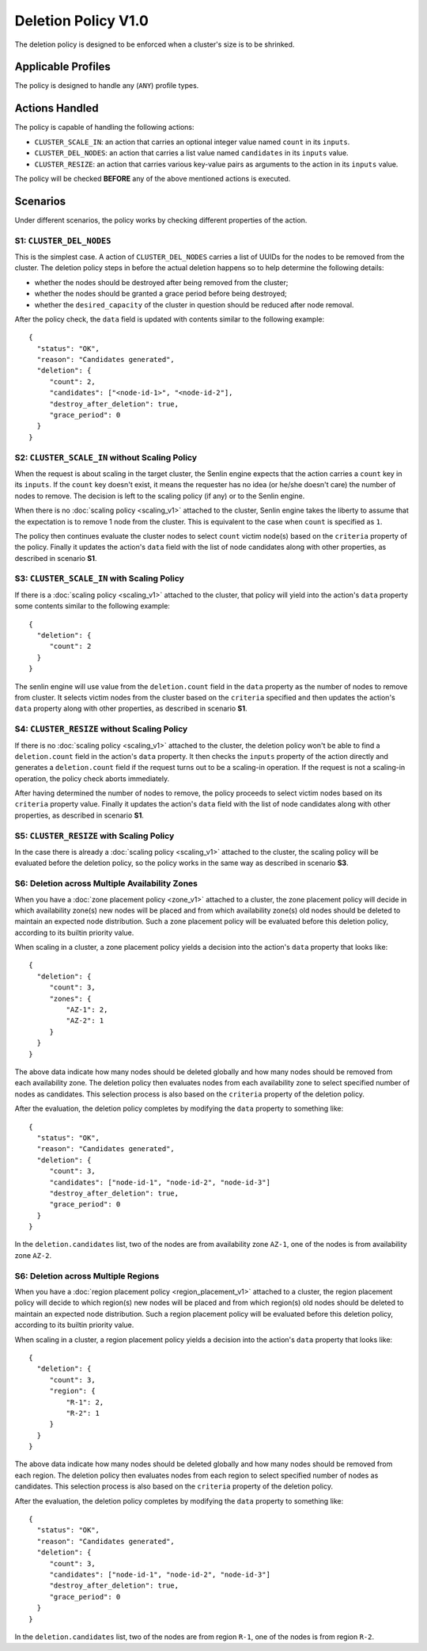 ..
  Licensed under the Apache License, Version 2.0 (the "License"); you may
  not use this file except in compliance with the License. You may obtain
  a copy of the License at

          http://www.apache.org/licenses/LICENSE-2.0

  Unless required by applicable law or agreed to in writing, software
  distributed under the License is distributed on an "AS IS" BASIS, WITHOUT
  WARRANTIES OR CONDITIONS OF ANY KIND, either express or implied. See the
  License for the specific language governing permissions and limitations
  under the License.


====================
Deletion Policy V1.0
====================

The deletion policy is designed to be enforced when a cluster's size is to be
shrinked.


Applicable Profiles
~~~~~~~~~~~~~~~~~~~

The policy is designed to handle any (``ANY``) profile types.


Actions Handled
~~~~~~~~~~~~~~~

The policy is capable of handling the following actions:

- ``CLUSTER_SCALE_IN``: an action that carries an optional integer value named
  ``count`` in its ``inputs``.

- ``CLUSTER_DEL_NODES``: an action that carries a list value named
  ``candidates`` in its ``inputs`` value.

- ``CLUSTER_RESIZE``: an action that carries various key-value pairs as
  arguments to the action in its ``inputs`` value.

The policy will be checked **BEFORE** any of the above mentioned actions is
executed.


Scenarios
~~~~~~~~~

Under different scenarios, the policy works by checking different properties
of the action.


S1: ``CLUSTER_DEL_NODES``
-------------------------

This is the simplest case. A action of ``CLUSTER_DEL_NODES`` carries a list of
UUIDs for the nodes to be removed from the cluster. The deletion policy steps
in before the actual deletion happens so to help determine the following
details:

- whether the nodes should be destroyed after being removed from the cluster;
- whether the nodes should be granted a grace period before being destroyed;
- whether the ``desired_capacity`` of the cluster in question should be
  reduced after node removal.

After the policy check, the ``data`` field is updated with contents similar to
the following example: 

::

  {
    "status": "OK",
    "reason": "Candidates generated",
    "deletion": {
       "count": 2,
       "candidates": ["<node-id-1>", "<node-id-2"],
       "destroy_after_deletion": true,
       "grace_period": 0
    }
  }


S2: ``CLUSTER_SCALE_IN`` without Scaling Policy
-----------------------------------------------

When the request is about scaling in the target cluster, the Senlin engine
expects that the action carries a ``count`` key in its ``inputs``. If the
``count`` key doesn't exist, it means the requester has no idea (or he/she
doesn't care) the number of nodes to remove. The decision is left to the
scaling policy (if any) or to the Senlin engine.

When there is no :doc:`scaling policy <scaling_v1>` attached to the cluster,
Senlin engine takes the liberty to assume that the expectation is to remove
1 node from the cluster. This is equivalent to the case when ``count`` is
specified as ``1``.

The policy then continues evaluate the cluster nodes to select ``count``
victim node(s) based on the ``criteria`` property of the policy. Finally it
updates the action's ``data`` field with the list of node candidates along
with other properties, as described in scenario **S1**.


S3: ``CLUSTER_SCALE_IN`` with Scaling Policy
--------------------------------------------

If there is a :doc:`scaling policy <scaling_v1>` attached to the cluster, that
policy will yield into the action's ``data`` property some contents similar to
the following example:

::

  {
    "deletion": {
       "count": 2
    }
  }

The senlin engine will use value from the ``deletion.count`` field in the
``data`` property as the number of nodes to remove from cluster. It selects
victim nodes from the cluster based on the ``criteria`` specified and then
updates the action's ``data`` property along with other properties, as
described in scenario **S1**.


S4: ``CLUSTER_RESIZE`` without Scaling Policy
---------------------------------------------

If there is no :doc:`scaling policy <scaling_v1>` attached to the cluster,
the deletion policy won't be able to find a ``deletion.count`` field in the
action's ``data`` property. It then checks the ``inputs`` property of the
action directly and generates a ``deletion.count`` field if the request turns
out to be a scaling-in operation. If the request is not a scaling-in
operation, the policy check aborts immediately.

After having determined the number of nodes to remove, the policy proceeds to
select victim nodes based on its ``criteria`` property value.  Finally it
updates the action's ``data`` field with the list of node candidates along
with other properties, as described in scenario **S1**.


S5: ``CLUSTER_RESIZE`` with Scaling Policy
------------------------------------------

In the case there is already a :doc:`scaling policy <scaling_v1>` attached to
the cluster, the scaling policy will be evaluated before the deletion policy,
so the policy works in the same way as described in scenario **S3**.


S6: Deletion across Multiple Availability Zones
-----------------------------------------------

When you have a :doc:`zone placement policy <zone_v1>` attached to
a cluster, the zone placement policy will decide in which availability zone(s)
new nodes will be placed and from which availability zone(s) old nodes should
be deleted to maintain an expected node distribution. Such a zone placement
policy will be evaluated before this deletion policy, according to its builtin
priority value.

When scaling in a cluster, a zone placement policy yields a decision into the
action's ``data`` property that looks like:

::

  {
    "deletion": {
       "count": 3,
       "zones": {
           "AZ-1": 2,
           "AZ-2": 1
       }
    }
  }

The above data indicate how many nodes should be deleted globally and how many
nodes should be removed from each availability zone. The deletion policy then
evaluates nodes from each availability zone to select specified number of
nodes as candidates. This selection process is also based on the ``criteria``
property of the deletion policy.

After the evaluation, the deletion policy completes by modifying the ``data``
property to something like:

::

  {
    "status": "OK",
    "reason": "Candidates generated",
    "deletion": {
       "count": 3,
       "candidates": ["node-id-1", "node-id-2", "node-id-3"]
       "destroy_after_deletion": true,
       "grace_period": 0
    }
  }

In the ``deletion.candidates`` list, two of the nodes are from availability
zone ``AZ-1``, one of the nodes is from availability zone ``AZ-2``.

S6: Deletion across Multiple Regions
------------------------------------

When you have a :doc:`region placement policy <region_placement_v1>` attached
to a cluster, the region placement policy will decide to which region(s) new
nodes will be placed and from which region(s) old nodes should be deleted to
maintain an expected node distribution. Such a region placement policy will be
evaluated before this deletion policy, according to its builtin priority value.

When scaling in a cluster, a region placement policy yields a decision into
the action's ``data`` property that looks like:

::

  {
    "deletion": {
       "count": 3,
       "region": {
           "R-1": 2,
           "R-2": 1
       }
    }
  }

The above data indicate how many nodes should be deleted globally and how many
nodes should be removed from each region. The deletion policy then evaluates
nodes from each region to select specified number of nodes as candidates. This
selection process is also based on the ``criteria`` property of the deletion
policy.

After the evaluation, the deletion policy completes by modifying the ``data``
property to something like:

::

  {
    "status": "OK",
    "reason": "Candidates generated",
    "deletion": {
       "count": 3,
       "candidates": ["node-id-1", "node-id-2", "node-id-3"]
       "destroy_after_deletion": true,
       "grace_period": 0
    }
  }

In the ``deletion.candidates`` list, two of the nodes are from region ``R-1``,
one of the nodes is from region ``R-2``.
